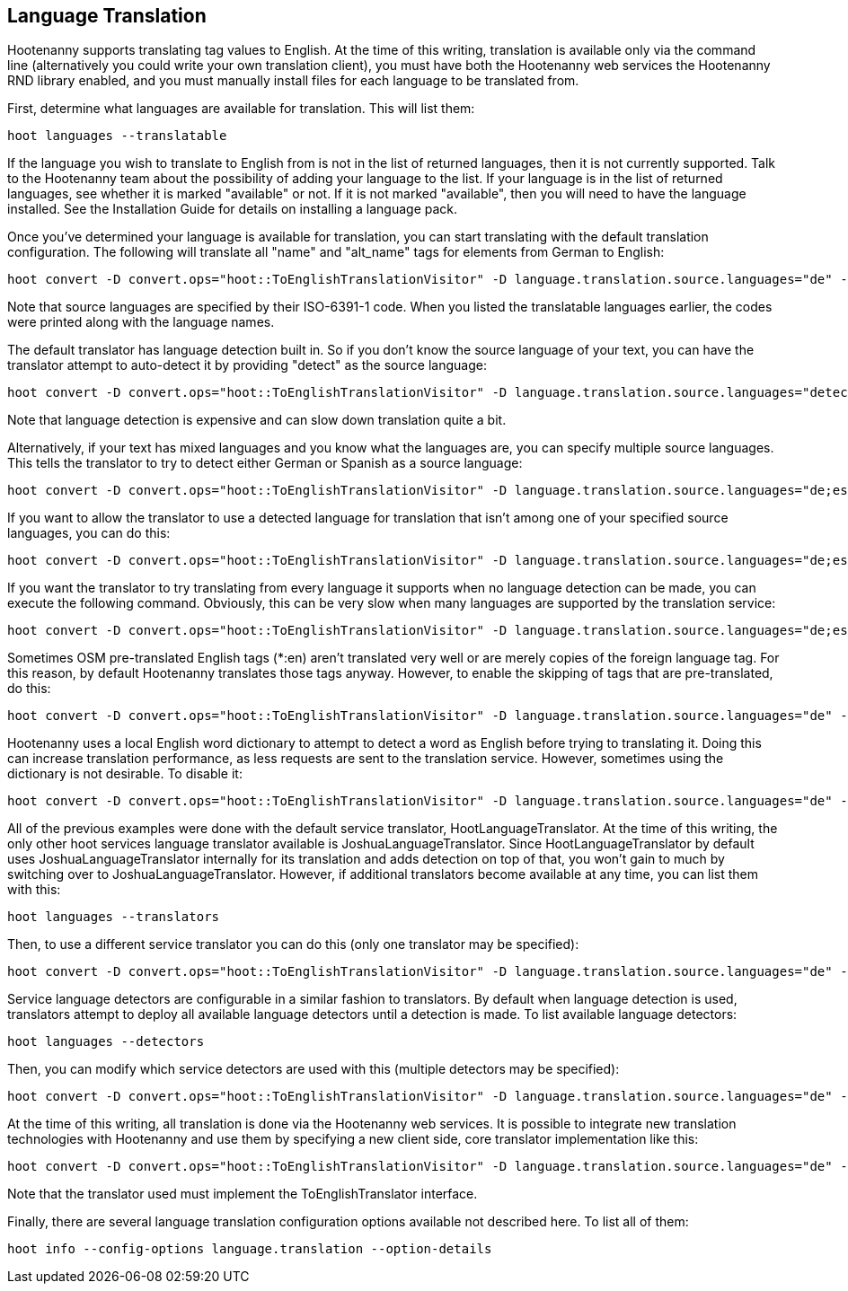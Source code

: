 
[[LanguageTranslation]]
== Language Translation

Hootenanny supports translating tag values to English.  At the time of this writing, translation is available only via the command line 
(alternatively you could write your own translation client), you must have both the Hootenanny web services the Hootenanny 
RND library enabled, and you must manually install files for each language to be translated from.

First, determine what languages are available for translation.  This will list them:
-----------------------
hoot languages --translatable
-----------------------

If the language you wish to translate to English from is not in the list of returned languages, then it is not currently supported.  Talk
to the Hootenanny team about the possibility of adding your language to the list.  If your language is in the list of returned languages,
see whether it is marked "available" or not.  If it is not marked "available", then you will need to have the language installed.  See
the Installation Guide for details on installing a language pack.

Once you've determined your language is available for translation, you can start translating with the default translation configuration.  
The following will translate all "name" and "alt_name" tags for elements from German to English:
-------------------
hoot convert -D convert.ops="hoot::ToEnglishTranslationVisitor" -D language.translation.source.languages="de" -D language.translation.to.translate.tag.keys="name;alt_name" -D task.status.update.interval=100 input.osm output.osm
------------------- 

Note that source languages are specified by their ISO-6391-1 code.  When you listed the translatable languages earlier, the codes were
printed along with the language names.

The default translator has language detection built in.  So if you don't know the source language of your text, you can have the translator
attempt to auto-detect it by providing "detect" as the source language:
-------------------
hoot convert -D convert.ops="hoot::ToEnglishTranslationVisitor" -D language.translation.source.languages="detect" -D language.translation.to.translate.tag.keys="name" -D task.status.update.interval=100 input.osm output.osm
------------------- 

Note that language detection is expensive and can slow down translation quite a bit.

Alternatively, if your text has mixed languages and you know what the languages are, you can specify multiple source languages.  This tells
the translator to try to detect either German or Spanish as a source language:
-------------------
hoot convert -D convert.ops="hoot::ToEnglishTranslationVisitor" -D language.translation.source.languages="de;es" -D language.translation.to.translate.tag.keys="name" -D task.status.update.interval=100 input.osm output.osm
------------------- 

If you want to allow the translator to use a detected language for translation that isn't among one of your specified source languages, 
you can do this:
-------------------
hoot convert -D convert.ops="hoot::ToEnglishTranslationVisitor" -D language.translation.source.languages="de;es" -D language.translation.to.translate.tag.keys="name" -D task.status.update.interval=100 -D language.translation.detected.language.overrides.specified.source.languages=true input.osm output.osm
------------------- 

If you want the translator to try translating from every language it supports when no language detection can be made, you can execute the following command.  Obviously, this can be very slow when many languages are supported by the translation service:
-------------------
hoot convert -D convert.ops="hoot::ToEnglishTranslationVisitor" -D language.translation.source.languages="de;es" -D language.translation.to.translate.tag.keys="name" -D task.status.update.interval=100 -D language.translation.perform.exhaustive.search.with.no.detection=true input.osm output.osm
------------------- 

Sometimes OSM pre-translated English tags (*:en) aren't translated very well or are merely copies of the foreign language tag.  For this reason,
by default Hootenanny translates those tags anyway.  However, to enable the skipping of tags that are pre-translated, do this:
-------------------
hoot convert -D convert.ops="hoot::ToEnglishTranslationVisitor" -D language.translation.source.languages="de" -D language.translation.to.translate.tag.keys="name;alt_name" -D task.status.update.interval=100 -D language.translation.skip.pre.translated.tags=true input.osm output.osm
------------------- 

Hootenanny uses a local English word dictionary to attempt to detect a word as English before trying to translating it.  Doing this can increase
translation performance, as less requests are sent to the translation service.  However, sometimes using the dictionary is not desirable.  To
disable it:
-------------------
hoot convert -D convert.ops="hoot::ToEnglishTranslationVisitor" -D language.translation.source.languages="de" -D language.translation.to.translate.tag.keys="name;alt_name" -D task.status.update.interval=100 -D language.translation.skip.words.in.english.dictionary=false input.osm output.osm
------------------- 

All of the previous examples were done with the default service translator, HootLanguageTranslator.  At the time of this writing, the
only other hoot services language translator available is JoshuaLanguageTranslator.  Since HootLanguageTranslator by default uses 
JoshuaLanguageTranslator internally for its translation and adds detection on top of that, you won't gain to much by switching over to 
JoshuaLanguageTranslator.  However, if additional translators become available at any time, you can list them with this:
-----------------------
hoot languages --translators
-----------------------

Then, to use a different service translator you can do this (only one translator may be specified):
-----------------------
hoot convert -D convert.ops="hoot::ToEnglishTranslationVisitor" -D language.translation.source.languages="de" -D language.translation.to.translate.tag.keys="name;alt_name" -D task.status.update.interval=100 -D language.translation.hoot.services.translator=MyTranslator input.osm output.osm
-----------------------

Service language detectors are configurable in a similar fashion to translators.  By default when language detection is used, translators attempt
to deploy all available language detectors until a detection is made.  To list available language detectors:
-----------------------
hoot languages --detectors
-----------------------

Then, you can modify which service detectors are used with this (multiple detectors may be specified):
-----------------------
hoot convert -D convert.ops="hoot::ToEnglishTranslationVisitor" -D language.translation.source.languages="de" -D language.translation.to.translate.tag.keys="name;alt_name" -D task.status.update.interval=100 -D language.translation.hoot.services.detectors="MyDetector1;MyDetector2" input.osm output.osm
-----------------------

At the time of this writing, all translation is done via the Hootenanny web services.  It is possible to integrate new translation technologies
with Hootenanny and use them by specifying a new client side, core translator implementation like this:
-------------------
hoot convert -D convert.ops="hoot::ToEnglishTranslationVisitor" -D language.translation.source.languages="de" -D language.translation.to.translate.tag.keys="name;alt_name" -D task.status.update.interval=100 -D language.translation.translator=MyTranslator input.osm output.osm
------------------- 

Note that the translator used must implement the ToEnglishTranslator interface.

Finally, there are several language translation configuration options available not described here.  To list all of them:
-------------------
hoot info --config-options language.translation --option-details
-------------------

